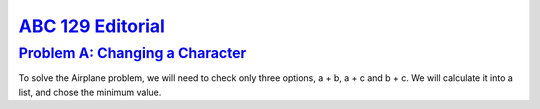 .. _ABC129:

`ABC 129 Editorial <https://atcoder.jp/contests/abc129>`_
===============================================================


.. _ABC129A:

`Problem A: Changing a Character <https://atcoder.jp/contests/abc129/tasks/abc129_a>`_
^^^^^^^^^^^^^^^^^^^^^^^^^^^^^^^^^^^^^^^^^^^^^^^^^^^^^^^^^^^^^^^^^^^^^^^^^^^^^^^^^^^^^^^

To solve the Airplane problem, we will need to check only three options, a + b, a + c and b + c. We will calculate it into a list, and chose the minimum value. 

.. code-block:: python3
    :linenos:


    s = input()
    l = s.split(' ')
    m = list(map(int, l))
    p, q, r = m
    list_of_times = [p + q, p + r, q + r]
    f = min(list_of_times)
    print(f)
